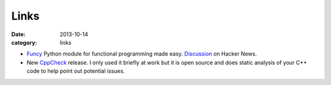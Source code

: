 
Links
=====

:date: 2013-10-14
:category: links

* Funcy_ Python module for functional programming made easy. Discussion_ on
  Hacker News.
* New CppCheck_ release. I only used it briefly at work but it is open source
  and does static analysis of your C++ code to help point out potential issues.

.. _Funcy: http://hackflow.com/blog/2013/10/13/functional-python-made-easy/
.. _Discussion: https://news.ycombinator.com/item?id=6542224

.. _CppCheck: http://sourceforge.net/p/cppcheck/news/2013/10/cppcheck-162/

